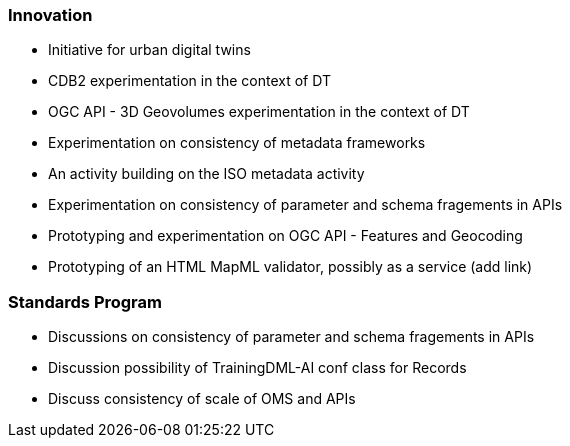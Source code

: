 === Innovation

* Initiative for urban digital twins
* CDB2 experimentation in the context of DT
* OGC API - 3D Geovolumes experimentation in the context of DT
* Experimentation on consistency of metadata frameworks
* An activity building on the ISO metadata activity
* Experimentation on consistency of parameter and schema fragements in APIs
* Prototyping and experimentation on OGC API - Features and Geocoding
* Prototyping of an HTML MapML validator, possibly as a service (add link)



=== Standards Program

* Discussions on consistency of parameter and schema fragements in APIs
* Discussion possibility of TrainingDML-AI conf class for Records
* Discuss consistency of scale of OMS and APIs
